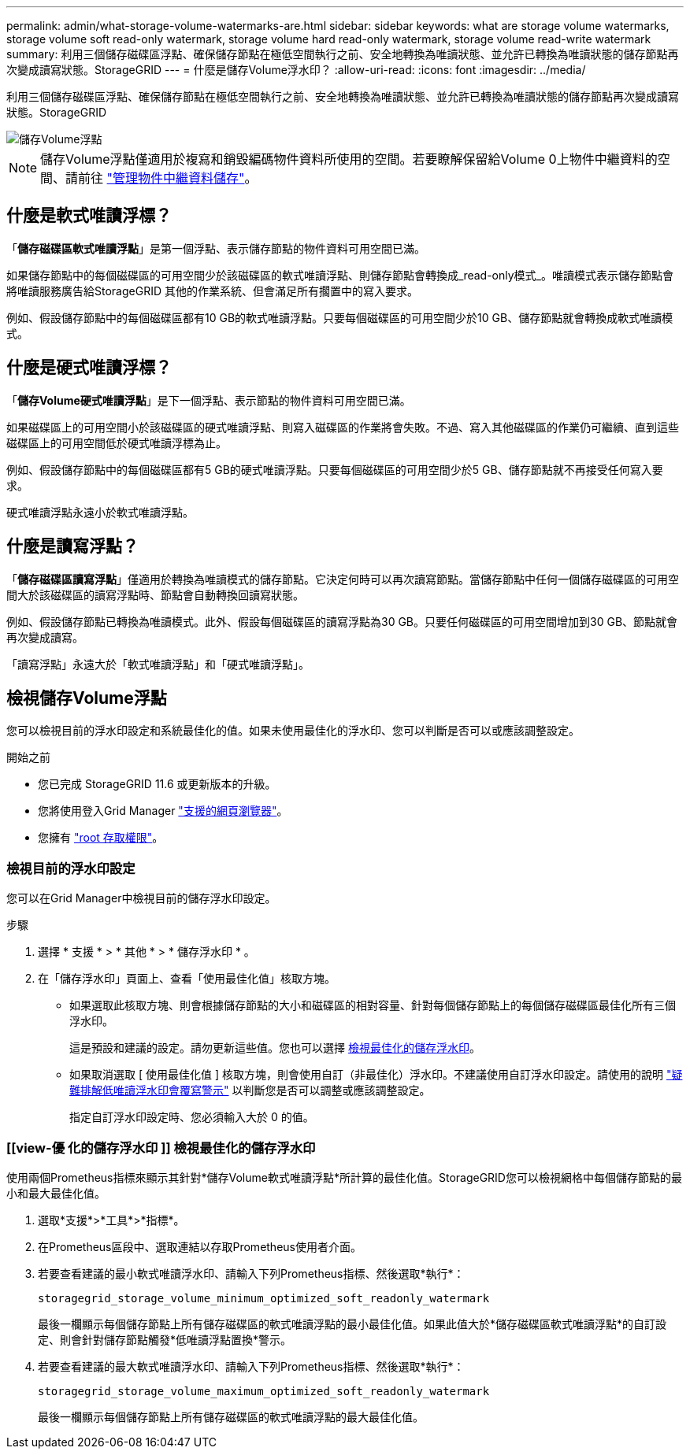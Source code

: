---
permalink: admin/what-storage-volume-watermarks-are.html 
sidebar: sidebar 
keywords: what are storage volume watermarks, storage volume soft read-only watermark, storage volume hard read-only watermark, storage volume read-write watermark 
summary: 利用三個儲存磁碟區浮點、確保儲存節點在極低空間執行之前、安全地轉換為唯讀狀態、並允許已轉換為唯讀狀態的儲存節點再次變成讀寫狀態。StorageGRID 
---
= 什麼是儲存Volume浮水印？
:allow-uri-read: 
:icons: font
:imagesdir: ../media/


[role="lead"]
利用三個儲存磁碟區浮點、確保儲存節點在極低空間執行之前、安全地轉換為唯讀狀態、並允許已轉換為唯讀狀態的儲存節點再次變成讀寫狀態。StorageGRID

image::../media/storage_volume_watermarks.png[儲存Volume浮點]


NOTE: 儲存Volume浮點僅適用於複寫和銷毀編碼物件資料所使用的空間。若要瞭解保留給Volume 0上物件中繼資料的空間、請前往
link:managing-object-metadata-storage.html["管理物件中繼資料儲存"]。



== 什麼是軟式唯讀浮標？

「*儲存磁碟區軟式唯讀浮點*」是第一個浮點、表示儲存節點的物件資料可用空間已滿。

如果儲存節點中的每個磁碟區的可用空間少於該磁碟區的軟式唯讀浮點、則儲存節點會轉換成_read-only模式_。唯讀模式表示儲存節點會將唯讀服務廣告給StorageGRID 其他的作業系統、但會滿足所有擱置中的寫入要求。

例如、假設儲存節點中的每個磁碟區都有10 GB的軟式唯讀浮點。只要每個磁碟區的可用空間少於10 GB、儲存節點就會轉換成軟式唯讀模式。



== 什麼是硬式唯讀浮標？

「*儲存Volume硬式唯讀浮點*」是下一個浮點、表示節點的物件資料可用空間已滿。

如果磁碟區上的可用空間小於該磁碟區的硬式唯讀浮點、則寫入磁碟區的作業將會失敗。不過、寫入其他磁碟區的作業仍可繼續、直到這些磁碟區上的可用空間低於硬式唯讀浮標為止。

例如、假設儲存節點中的每個磁碟區都有5 GB的硬式唯讀浮點。只要每個磁碟區的可用空間少於5 GB、儲存節點就不再接受任何寫入要求。

硬式唯讀浮點永遠小於軟式唯讀浮點。



== 什麼是讀寫浮點？

「*儲存磁碟區讀寫浮點*」僅適用於轉換為唯讀模式的儲存節點。它決定何時可以再次讀寫節點。當儲存節點中任何一個儲存磁碟區的可用空間大於該磁碟區的讀寫浮點時、節點會自動轉換回讀寫狀態。

例如、假設儲存節點已轉換為唯讀模式。此外、假設每個磁碟區的讀寫浮點為30 GB。只要任何磁碟區的可用空間增加到30 GB、節點就會再次變成讀寫。

「讀寫浮點」永遠大於「軟式唯讀浮點」和「硬式唯讀浮點」。



== 檢視儲存Volume浮點

您可以檢視目前的浮水印設定和系統最佳化的值。如果未使用最佳化的浮水印、您可以判斷是否可以或應該調整設定。

.開始之前
* 您已完成 StorageGRID 11.6 或更新版本的升級。
* 您將使用登入Grid Manager link:../admin/web-browser-requirements.html["支援的網頁瀏覽器"]。
* 您擁有 link:admin-group-permissions.html["root 存取權限"]。




=== 檢視目前的浮水印設定

您可以在Grid Manager中檢視目前的儲存浮水印設定。

.步驟
. 選擇 * 支援 * > * 其他 * > * 儲存浮水印 * 。
. 在「儲存浮水印」頁面上、查看「使用最佳化值」核取方塊。
+
** 如果選取此核取方塊、則會根據儲存節點的大小和磁碟區的相對容量、針對每個儲存節點上的每個儲存磁碟區最佳化所有三個浮水印。
+
這是預設和建議的設定。請勿更新這些值。您也可以選擇 <<view-optimized-storage-watermarks,檢視最佳化的儲存浮水印>>。

** 如果取消選取 [ 使用最佳化值 ] 核取方塊，則會使用自訂（非最佳化）浮水印。不建議使用自訂浮水印設定。請使用的說明 link:../troubleshoot/troubleshoot-low-watermark-alert.html["疑難排解低唯讀浮水印會覆寫警示"] 以判斷您是否可以調整或應該調整設定。
+
指定自訂浮水印設定時、您必須輸入大於 0 的值。







=== [[view-優 化的儲存浮水印 ]] 檢視最佳化的儲存浮水印

使用兩個Prometheus指標來顯示其針對*儲存Volume軟式唯讀浮點*所計算的最佳化值。StorageGRID您可以檢視網格中每個儲存節點的最小和最大最佳化值。

. 選取*支援*>*工具*>*指標*。
. 在Prometheus區段中、選取連結以存取Prometheus使用者介面。
. 若要查看建議的最小軟式唯讀浮水印、請輸入下列Prometheus指標、然後選取*執行*：
+
`storagegrid_storage_volume_minimum_optimized_soft_readonly_watermark`

+
最後一欄顯示每個儲存節點上所有儲存磁碟區的軟式唯讀浮點的最小最佳化值。如果此值大於*儲存磁碟區軟式唯讀浮點*的自訂設定、則會針對儲存節點觸發*低唯讀浮點置換*警示。

. 若要查看建議的最大軟式唯讀浮水印、請輸入下列Prometheus指標、然後選取*執行*：
+
`storagegrid_storage_volume_maximum_optimized_soft_readonly_watermark`

+
最後一欄顯示每個儲存節點上所有儲存磁碟區的軟式唯讀浮點的最大最佳化值。


